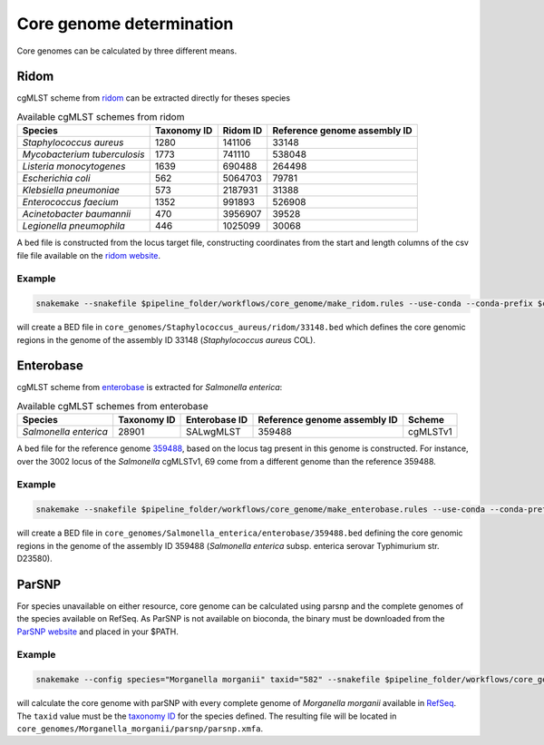 
.. _core_genome:

=========================
Core genome determination
=========================

Core genomes can be calculated by three different means.


-----
Ridom
-----

cgMLST scheme from `ridom <http://www.cgmlst.org/ncs>`_ can be extracted directly for theses species
  
.. csv-table:: Available cgMLST schemes from ridom
   :header: "Species", "Taxonomy ID", "Ridom ID", "Reference genome assembly ID"

   "*Staphylococcus aureus*","1280","141106","33148"
   "*Mycobacterium tuberculosis*","1773","741110","538048"
   "*Listeria monocytogenes*","1639","690488","264498"
   "*Escherichia coli*","562","5064703","79781"
   "*Klebsiella pneumoniae*","573","2187931","31388"
   "*Enterococcus faecium*","1352","991893","526908"
   "*Acinetobacter baumannii*","470","3956907","39528"
   "*Legionella pneumophila*","446","1025099","30068"

A bed file is constructed from the locus target file, constructing coordinates from the start and length columns of the csv file file available on the `ridom website <http://www.cgmlst.org/ncs/schema/3956907/locus/?content-type=csv>`_. 

Example
-------

.. code-block:: console

   snakemake --snakefile $pipeline_folder/workflows/core_genome/make_ridom.rules --use-conda --conda-prefix $conda_folder --config species="Staphylococcus aureus" -f all

will create a BED file in ``core_genomes/Staphylococcus_aureus/ridom/33148.bed`` which defines the core genomic regions in the genome of the assembly ID 33148 (*Staphylococcus aureus* COL). 

----------
Enterobase
----------

cgMLST scheme from `enterobase <http://enterobase.warwick.ac.uk/>`_ is extracted for *Salmonella enterica*:



.. csv-table:: Available cgMLST schemes from enterobase
   :header: "Species", "Taxonomy ID", "Enterobase ID", "Reference genome assembly ID", "Scheme"

   "*Salmonella enterica*","28901","SALwgMLST","359488","cgMLSTv1"

A bed file for the reference genome `359488 <https://www.ncbi.nlm.nih.gov/assembly/GCF_000027025.1/>`_, based on the locus tag present in this genome is constructed. For instance, over the 3002 locus of the *Salmonella* cgMLSTv1, 69 come from a different genome than the reference 359488.

Example
-------

.. code-block:: console

   snakemake --snakefile $pipeline_folder/workflows/core_genome/make_enterobase.rules --use-conda --conda-prefix $conda_folder --config species="Salmonella enterica" -f all

will create a BED file in ``core_genomes/Salmonella_enterica/enterobase/359488.bed`` defining the core genomic regions in the genome of the assembly ID 359488 (*Salmonella enterica* subsp. enterica serovar Typhimurium str. D23580).
   

------   
ParSNP
------

For species unavailable on either resource, core genome can be calculated using parsnp and the complete genomes of the species available on RefSeq. As ParSNP is not available on bioconda, the binary must be downloaded from the `ParSNP website <http://harvest.readthedocs.io/en/latest/content/parsnp/quickstart.html>`_ and placed in your $PATH. 

Example
-------

.. code-block:: bash
		
   snakemake --config species="Morganella morganii" taxid="582" --snakefile $pipeline_folder/workflows/core_genomes/make_parsnp.rules --use-conda --conda-prefix $conda_folder -f all

will calculate the core genome with parSNP with every complete genome of *Morganella morganii* available in `RefSeq <https://www.ncbi.nlm.nih.gov/refseq/>`_. The ``taxid`` value must be the `taxonomy ID <https://www.ncbi.nlm.nih.gov/taxonomy/>`_ for the species defined. The resulting file will be located in ``core_genomes/Morganella_morganii/parsnp/parsnp.xmfa``.
